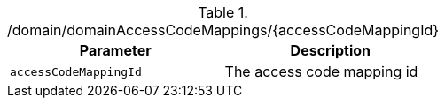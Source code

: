 ./domain/domainAccessCodeMappings/{accessCodeMappingId}
|===
|Parameter|Description

|`accessCodeMappingId`
|The access code mapping id

|===